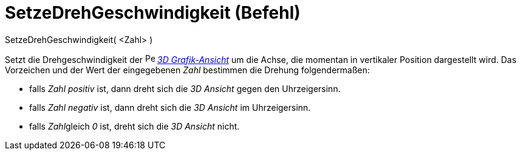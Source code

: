 = SetzeDrehGeschwindigkeit (Befehl)
:page-en: commands/SetSpinSpeed
ifdef::env-github[:imagesdir: /de/modules/ROOT/assets/images]

SetzeDrehGeschwindigkeit( <Zahl> )

Setzt die Drehgeschwindigkeit der image:16px-Perspectives_algebra_3Dgraphics.svg.png[Perspectives algebra
3Dgraphics.svg,width=16,height=16] _xref:/3D_Grafik_Ansicht.adoc[3D Grafik-Ansicht]_ um die Achse, die momentan in
vertikaler Position dargestellt wird. Das Vorzeichen und der Wert der eingegebenen _Zahl_ bestimmen die Drehung
folgendermaßen:

* falls _Zahl_ _positiv_ ist, dann dreht sich die _3D Ansicht_ gegen den Uhrzeigersinn.
* falls _Zahl_ _negativ_ ist, dann dreht sich die _3D Ansicht_ im Uhrzeigersinn.
* falls __Zahl__gleich _0_ ist, dreht sich die _3D Ansicht_ nicht.
